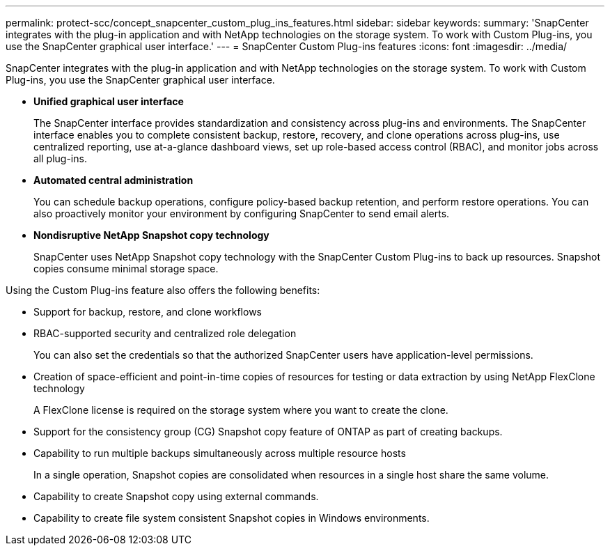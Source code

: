 ---
permalink: protect-scc/concept_snapcenter_custom_plug_ins_features.html
sidebar: sidebar
keywords:
summary: 'SnapCenter integrates with the plug-in application and with NetApp technologies on the storage system. To work with Custom Plug-ins, you use the SnapCenter graphical user interface.'
---
= SnapCenter Custom Plug-ins features
:icons: font
:imagesdir: ../media/

[.lead]
SnapCenter integrates with the plug-in application and with NetApp technologies on the storage system. To work with Custom Plug-ins, you use the SnapCenter graphical user interface.

* *Unified graphical user interface*
+
The SnapCenter interface provides standardization and consistency across plug-ins and environments. The SnapCenter interface enables you to complete consistent backup, restore, recovery, and clone operations across plug-ins, use centralized reporting, use at-a-glance dashboard views, set up role-based access control (RBAC), and monitor jobs across all plug-ins.

* *Automated central administration*
+
You can schedule backup operations, configure policy-based backup retention, and perform restore operations. You can also proactively monitor your environment by configuring SnapCenter to send email alerts.

* *Nondisruptive NetApp Snapshot copy technology*
+
SnapCenter uses NetApp Snapshot copy technology with the SnapCenter Custom Plug-ins to back up resources. Snapshot copies consume minimal storage space.

Using the Custom Plug-ins feature also offers the following benefits:

* Support for backup, restore, and clone workflows
* RBAC-supported security and centralized role delegation
+
You can also set the credentials so that the authorized SnapCenter users have application-level permissions.

* Creation of space-efficient and point-in-time copies of resources for testing or data extraction by using NetApp FlexClone technology
+
A FlexClone license is required on the storage system where you want to create the clone.

* Support for the consistency group (CG) Snapshot copy feature of ONTAP as part of creating backups.
* Capability to run multiple backups simultaneously across multiple resource hosts
+
In a single operation, Snapshot copies are consolidated when resources in a single host share the same volume.

* Capability to create Snapshot copy using external commands.
* Capability to create file system consistent Snapshot copies in Windows environments.
